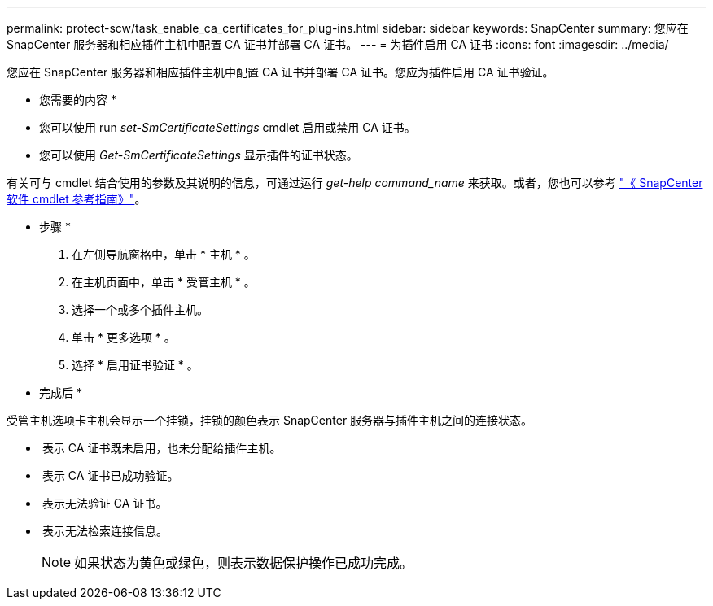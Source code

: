 ---
permalink: protect-scw/task_enable_ca_certificates_for_plug-ins.html 
sidebar: sidebar 
keywords: SnapCenter 
summary: 您应在 SnapCenter 服务器和相应插件主机中配置 CA 证书并部署 CA 证书。 
---
= 为插件启用 CA 证书
:icons: font
:imagesdir: ../media/


您应在 SnapCenter 服务器和相应插件主机中配置 CA 证书并部署 CA 证书。您应为插件启用 CA 证书验证。

* 您需要的内容 *

* 您可以使用 run _set-SmCertificateSettings_ cmdlet 启用或禁用 CA 证书。
* 您可以使用 _Get-SmCertificateSettings_ 显示插件的证书状态。


有关可与 cmdlet 结合使用的参数及其说明的信息，可通过运行 _get-help command_name_ 来获取。或者，您也可以参考 https://library.netapp.com/ecm/ecm_download_file/ECMLP2880726["《 SnapCenter 软件 cmdlet 参考指南》"^]。

* 步骤 *

. 在左侧导航窗格中，单击 * 主机 * 。
. 在主机页面中，单击 * 受管主机 * 。
. 选择一个或多个插件主机。
. 单击 * 更多选项 * 。
. 选择 * 启用证书验证 * 。


* 完成后 *

受管主机选项卡主机会显示一个挂锁，挂锁的颜色表示 SnapCenter 服务器与插件主机之间的连接状态。

* *image:../media/enable_ca_issues_icon.png[""]* 表示 CA 证书既未启用，也未分配给插件主机。
* *image:../media/enable_ca_good_icon.png[""]* 表示 CA 证书已成功验证。
* *image:../media/enable_ca_failed_icon.png[""]* 表示无法验证 CA 证书。
* *image:../media/enable_ca_undefined_icon.png[""]* 表示无法检索连接信息。
+

NOTE: 如果状态为黄色或绿色，则表示数据保护操作已成功完成。


